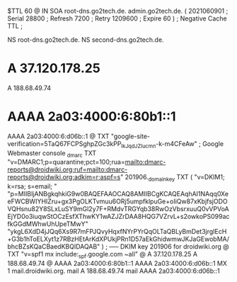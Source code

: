$TTL 60
@       IN      SOA     root-dns.go2tech.de. admin.go2tech.de. (
                     2021060901         ; Serial
                          28800         ; Refresh
                           7200         ; Retry
                        1209600         ; Expire
                             60 )       ; Negative Cache TTL
;

                  NS      root-dns.go2tech.de.
                  NS      second-dns.go2tech.de.

*                 A       37.120.178.25
                  A       188.68.49.74
*                 AAAA    2a03:4000:6:80b1::1
                  AAAA    2a03:4000:6:d06b::1
@                 TXT     "google-site-verification=5TaQ67FCPSghpZGc3kPP_IkJqdJZIucmn-k-m4CFeAw" ; Google Webmaster console
_dmarc            TXT     "v=DMARC1;p=quarantine;pct=100;rua=mailto:dmarc-reports@droidwiki.org;ruf=mailto:dmarc-reports@droidwiki.org;adkim=r;aspf=s"
201906._domainkey TXT     ( "v=DKIM1; k=rsa; s=email; "
      "p=MIIBIjANBgkqhkiG9w0BAQEFAAOCAQ8AMIIBCgKCAQEAqhAI1NAqq0XeeFWCBWIYHIZru+gx3PgOLKTvmuu6ORj5umpfklpuGe+oIiQw87xKbjfsjODOVQHsnu82Y8SLxLuSY9mGl2y7F+RMdvTRGYqb38RwOzVbsrxuuQ0vVPVoAEjYD0o3iuqwStOCzEsfXThwKY1wAZJZrDAA8HQG7VZrvL+s2owkoPS099acfkGGdMWhwUhUpeTMwY"
      "ykgL6XdD4jJQq6Xs9R7mFPJQvyHqxfNYrPYrQqOLTaQBLyBmDet3jrgIEcH+G3b1hToELXyt1z7RBzHEtArKdXPUkjPRn1D57aEkGhidwmwJKJaGEwobMA/bhcBZsKQaCBaedKBQIDAQAB" )  ; ----- DKIM key 201906 for droidwiki.org
@                 TXT     "v=spf1 mx include:_spf.google.com ~all"
@                 A       37.120.178.25
                  A       188.68.49.74
@                 AAAA    2a03:4000:6:80b1::1
                  AAAA    2a03:4000:6:d06b::1
                  MX 1    mail.droidwiki.org.
mail              A       188.68.49.74
mail              AAAA    2a03:4000:6:d06b::1
